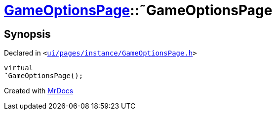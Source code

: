 [#GameOptionsPage-2destructor]
= xref:GameOptionsPage.adoc[GameOptionsPage]::&tilde;GameOptionsPage
:relfileprefix: ../
:mrdocs:


== Synopsis

Declared in `&lt;https://github.com/PrismLauncher/PrismLauncher/blob/develop/launcher/ui/pages/instance/GameOptionsPage.h#L56[ui&sol;pages&sol;instance&sol;GameOptionsPage&period;h]&gt;`

[source,cpp,subs="verbatim,replacements,macros,-callouts"]
----
virtual
&tilde;GameOptionsPage();
----



[.small]#Created with https://www.mrdocs.com[MrDocs]#
